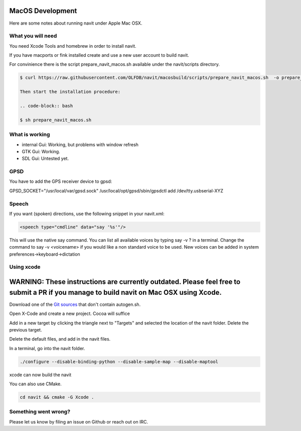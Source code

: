=================
MacOS Development
=================

Here are some notes about running navit under Apple Mac OSX.

What you will need
==================

You need Xcode Tools and homebrew in order to install navit.

.. code-block:: bash ⚠️ Warning:

If you have macports or fink installed create and use a new user account to build navit.

For convinience there is the script prepare_navit_macos.sh available under the navit/scripts directory.

.. code-block:: bash

 $ curl https://raw.githubusercontent.com/OLFDB/navit/macosbuild/scripts/prepare_navit_macos.sh  -o prepare_navit_macos.sh

 Then start the installation procedure:

 .. code-block:: bash

 $ sh prepare_navit_macos.sh


What is working
===============
* internal Gui: 	Working, but problems with window refresh
* GTK Gui: Working.
* SDL Gui: Untested yet.

GPSD
====

You have to add the GPS receiver device to gpsd:

GPSD_SOCKET="/usr/local/var/gpsd.sock" /usr/local/opt/gpsd/sbin/gpsdctl add /dev/tty.usbserial-XYZ

Speech
======

If you want (spoken) directions, use the following snippet in your navit.xml:

.. code-block:: xml

           <speech type="cmdline" data="say '%s'"/>

This will use the native say command. You can list all available voices by typing say -v ? in a terminal.
Change the command to say -v <voicename> if you would like a non standard voice to be used. New voices can be added in system preferences->keyboard->dictation


Using xcode
===========

========================================================================================================================================
WARNING: These instructions are currently outdated. Please feel free to submit a PR if you manage to build navit on Mac OSX using Xcode.
========================================================================================================================================

Download one of the `Git sources <https://github.com/navit-gps/navit>`_ that don't contain autogen.sh.

Open X-Code and create a new project. Cocoa will suffice

Add in a new target by clicking the triangle next to "Targets" and selected the location of the navit folder. Delete the previous target.

Delete the default files, and add in the navit files.

In a terminal, go into the navit folder.

.. code-block:: bash

 ./configure --disable-binding-python --disable-sample-map --disable-maptool

xcode can now build the navit


You can also use CMake.

.. code-block:: bash

 cd navit && cmake -G Xcode .

Something went wrong?
=====================

Please let us know by filing an issue on Github or reach out on IRC.
